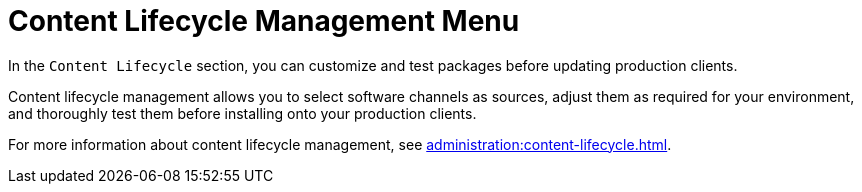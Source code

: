 [[ref-clm-menu]]
= Content Lifecycle Management Menu

In the [guimenu]``Content Lifecycle`` section, you can customize and test packages before updating production clients.

Content lifecycle management allows you to select software channels as sources, adjust them as required for your environment, and thoroughly test them before installing onto your production clients.

For more information about content lifecycle management, see xref:administration:content-lifecycle.adoc[].
